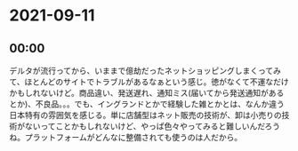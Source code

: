* 2021-09-11
** 00:00

   デルタが流行ってから、いままで億劫だったネットショッピングしまくってみて、ほとんどのサイトでトラブルがあるなぁという感じ。徳がなくて不運なだけかもしれないけど。商品違い、発送遅れ、通知ミス(届いてから発送通知があるとか)、不良品。。。でも、イングランドとかで経験した雑とかとは、なんか違う日本特有の雰囲気を感じる。単に店舗型はネット販売の技術が、卸は小売りの技術がないってことかもしれないけど、やっぱ色々やってみると難しいんだろうね。プラットフォームがどんなに整備されても使うのは人だから。

  

